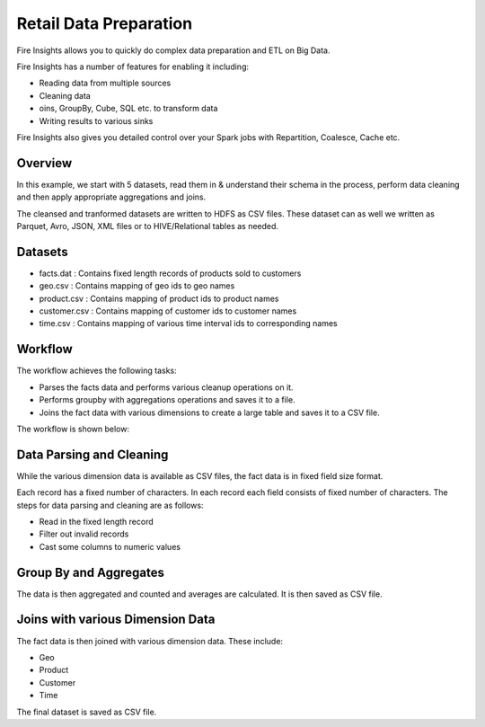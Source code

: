 Retail Data Preparation
=========================

Fire Insights allows you to quickly do complex data preparation and ETL on Big Data.

Fire Insights has a number of features for enabling it including: 

- Reading data from multiple sources 
- Cleaning data
- oins, GroupBy, Cube, SQL etc. to transform data
- Writing results to various sinks

Fire Insights also gives you detailed control over your Spark jobs with Repartition, Coalesce, Cache etc.

Overview
---------

In this example, we start with 5 datasets, read them in & understand their schema in the process, perform data cleaning and then apply appropriate aggregations and joins.

The cleansed and tranformed datasets are written to HDFS as CSV files. These dataset can as well we written as Parquet, Avro, JSON, XML files or to HIVE/Relational tables as needed.

Datasets
--------

- facts.dat : Contains fixed length records of products sold to customers
- geo.csv : Contains mapping of geo ids to geo names  
- product.csv : Contains mapping of product ids to product names
- customer.csv : Contains mapping of customer ids to customer names
- time.csv : Contains mapping of various time interval ids to corresponding names 

Workflow
--------

The workflow achieves the following tasks: 

- Parses the facts data and performs various cleanup operations on it. 
- Performs groupby with aggregations operations and saves it to a file.  
- Joins the fact data with various dimensions to create a large table and saves it to a CSV file.

The workflow is shown below:

.. figure:: ../../_assets/tutorials/dataset/27.PNG
   :alt: Dataset
   :width: 90%
   
Data Parsing and Cleaning
--------------------------

While the various dimension data is available as CSV files, the fact data is in fixed field size format. 

Each record has a fixed number of characters. In each record each field consists of fixed number of characters. The steps for data parsing and cleaning are as follows: 

- Read in the fixed length record
- Filter out invalid records
- Cast some columns to numeric values 

Group By and Aggregates
-----------------------

The data is then aggregated and counted and averages are calculated. It is then saved as CSV file.

Joins with various Dimension Data
---------------------------------

The fact data is then joined with various dimension data. These include: 

- Geo  
- Product  
- Customer  
- Time 

The final dataset is saved as CSV file.
   
   



